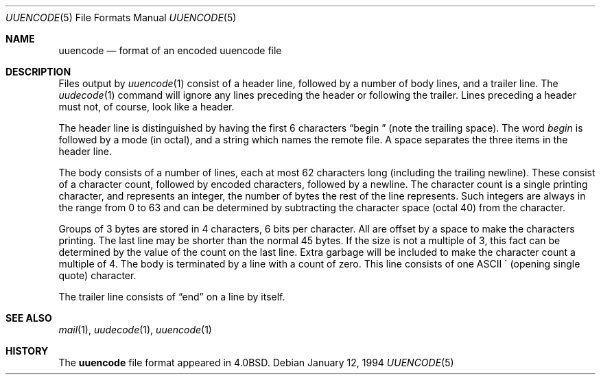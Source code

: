 .\"	$OpenBSD: uuencode.5,v 1.6 1999/05/23 14:11:06 aaron Exp $
.\"	$NetBSD: uuencode.format.5,v 1.3 1994/11/17 07:39:45 jtc Exp $
.\"
.\" Copyright (c) 1989, 1991, 1993
.\"	The Regents of the University of California.  All rights reserved.
.\"
.\" Redistribution and use in source and binary forms, with or without
.\" modification, are permitted provided that the following conditions
.\" are met:
.\" 1. Redistributions of source code must retain the above copyright
.\"    notice, this list of conditions and the following disclaimer.
.\" 2. Redistributions in binary form must reproduce the above copyright
.\"    notice, this list of conditions and the following disclaimer in the
.\"    documentation and/or other materials provided with the distribution.
.\" 3. All advertising materials mentioning features or use of this software
.\"    must display the following acknowledgement:
.\"	This product includes software developed by the University of
.\"	California, Berkeley and its contributors.
.\" 4. Neither the name of the University nor the names of its contributors
.\"    may be used to endorse or promote products derived from this software
.\"    without specific prior written permission.
.\"
.\" THIS SOFTWARE IS PROVIDED BY THE REGENTS AND CONTRIBUTORS ``AS IS'' AND
.\" ANY EXPRESS OR IMPLIED WARRANTIES, INCLUDING, BUT NOT LIMITED TO, THE
.\" IMPLIED WARRANTIES OF MERCHANTABILITY AND FITNESS FOR A PARTICULAR PURPOSE
.\" ARE DISCLAIMED.  IN NO EVENT SHALL THE REGENTS OR CONTRIBUTORS BE LIABLE
.\" FOR ANY DIRECT, INDIRECT, INCIDENTAL, SPECIAL, EXEMPLARY, OR CONSEQUENTIAL
.\" DAMAGES (INCLUDING, BUT NOT LIMITED TO, PROCUREMENT OF SUBSTITUTE GOODS
.\" OR SERVICES; LOSS OF USE, DATA, OR PROFITS; OR BUSINESS INTERRUPTION)
.\" HOWEVER CAUSED AND ON ANY THEORY OF LIABILITY, WHETHER IN CONTRACT, STRICT
.\" LIABILITY, OR TORT (INCLUDING NEGLIGENCE OR OTHERWISE) ARISING IN ANY WAY
.\" OUT OF THE USE OF THIS SOFTWARE, EVEN IF ADVISED OF THE POSSIBILITY OF
.\" SUCH DAMAGE.
.\"
.\"	@(#)uuencode.format.5	8.2 (Berkeley) 1/12/94
.\"
.Dd January 12, 1994
.Dt UUENCODE 5
.Os
.Sh NAME
.Nm uuencode
.Nd format of an encoded uuencode file
.Sh DESCRIPTION
Files output by
.Xr uuencode 1
consist of a header line,
followed by a number of body lines,
and a trailer line.
The
.Xr uudecode 1
command
will ignore any lines preceding the header or
following the trailer.
Lines preceding a header must not, of course,
look like a header.
.Pp
The header line is distinguished by having the first
6 characters
.Dq begin\ \&
(note the trailing space).
The word
.Em begin
is followed by a mode (in octal),
and a string which names the remote file.
A space separates the three items in the header line.
.Pp
The body consists of a number of lines, each at most 62 characters
long (including the trailing newline).
These consist of a character count,
followed by encoded characters,
followed by a newline.
The character count is a single printing character,
and represents an integer, the number of bytes
the rest of the line represents.
Such integers are always in the range from 0 to 63 and can
be determined by subtracting the character space (octal 40)
from the character.
.Pp
Groups of 3 bytes are stored in 4 characters, 6 bits per character.
All are offset by a space to make the characters printing.
The last line may be shorter than the normal 45 bytes.
If the size is not a multiple of 3, this fact can be determined
by the value of the count on the last line.
Extra garbage will be included to make the character count a multiple
of 4.
The body is terminated by a line with a count of zero.
This line consists of one
.Tn ASCII
\` (opening single quote) character.
.Pp
The trailer line consists of
.Dq end
on a line by itself.
.Sh SEE ALSO
.Xr mail 1 ,
.Xr uudecode 1 ,
.Xr uuencode 1
.Sh HISTORY
The
.Nm
file format appeared in
.Bx 4.0 .
.\" It was named uuencode.5 prior to 4.3
